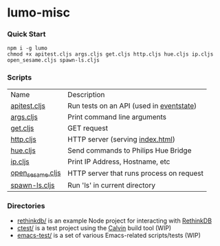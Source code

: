 * lumo-misc
*** Quick Start

#+BEGIN_SRC
npm i -g lumo
chmod +x apitest.cljs args.cljs get.cljs http.cljs hue.cljs ip.cljs open_sesame.cljs spawn-ls.cljs
#+END_SRC

*** Scripts
| Name             | Description                              |
| [[https://github.com/paullucas/lumo-misc/blob/master/apitest.cljs][apitest.cljs]]     | Run tests on an API (used in [[https://github.com/paullucas/eventstate/blob/master/apitest.cljs][eventstate]]) |
| [[https://github.com/paullucas/lumo-misc/blob/master/args.cljs][args.cljs]]        | Print command line arguments             |
| [[https://github.com/paullucas/lumo-misc/blob/master/get.cljs][get.cljs]]         | GET request                              |
| [[https://github.com/paullucas/lumo-misc/blob/master/http.cljs][http.cljs]]        | HTTP server (serving [[https://github.com/paullucas/lumo-misc/blob/master/index.html][index.html]])         |
| [[https://github.com/paullucas/lumo-misc/blob/master/hue.cljs][hue.cljs]]         | Send commands to Philips Hue Bridge      |
| [[https://github.com/paullucas/lumo-misc/blob/master/ip.cljs][ip.cljs]]          | Print IP Address, Hostname, etc          |
| [[https://github.com/paullucas/lumo-misc/blob/master/open_sesame.cljs][open_sesame.cljs]] | HTTP server that runs process on request |
| [[https://github.com/paullucas/lumo-misc/blob/master/spawn-ls.cljs][spawn-ls.cljs]]    | Run 'ls' in current directory            |

*** Directories
- [[https://github.com/paullucas/lumo-misc/tree/master/rethinkdb][rethinkdb/]] is an example Node project for interacting with [[https://www.rethinkdb.com/][RethinkDB]]
- [[https://github.com/paullucas/lumo-misc/tree/master/ctest][ctest/]] is a test project using the [[https://github.com/eginez/calvin][Calvin]] build tool (WIP)
- [[https://github.com/paullucas/lumo-misc/tree/master/emacs-test][emacs-test/]] is a set of various Emacs-related scripts/tests (WIP)
